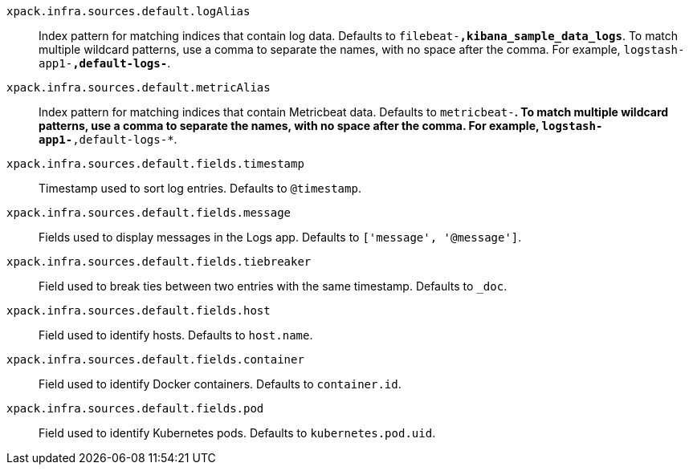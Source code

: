 
`xpack.infra.sources.default.logAlias`::
Index pattern for matching indices that contain log data. Defaults to `filebeat-*,kibana_sample_data_logs*`. To match multiple wildcard patterns, use a comma to separate the names, with no space after the comma. For example, `logstash-app1-*,default-logs-*`.

`xpack.infra.sources.default.metricAlias`::
Index pattern for matching indices that contain Metricbeat data. Defaults to `metricbeat-*`. To match multiple wildcard patterns, use a comma to separate the names, with no space after the comma. For example, `logstash-app1-*,default-logs-*`.

`xpack.infra.sources.default.fields.timestamp`::
Timestamp used to sort log entries. Defaults to `@timestamp`.

`xpack.infra.sources.default.fields.message`::
Fields used to display messages in the Logs app. Defaults to `['message', '@message']`.

`xpack.infra.sources.default.fields.tiebreaker`::
Field used to break ties between two entries with the same timestamp. Defaults to `_doc`.

`xpack.infra.sources.default.fields.host`::
Field used to identify hosts. Defaults to `host.name`.

`xpack.infra.sources.default.fields.container`::
Field used to identify Docker containers. Defaults to `container.id`.

`xpack.infra.sources.default.fields.pod`::
Field used to identify Kubernetes pods. Defaults to `kubernetes.pod.uid`.